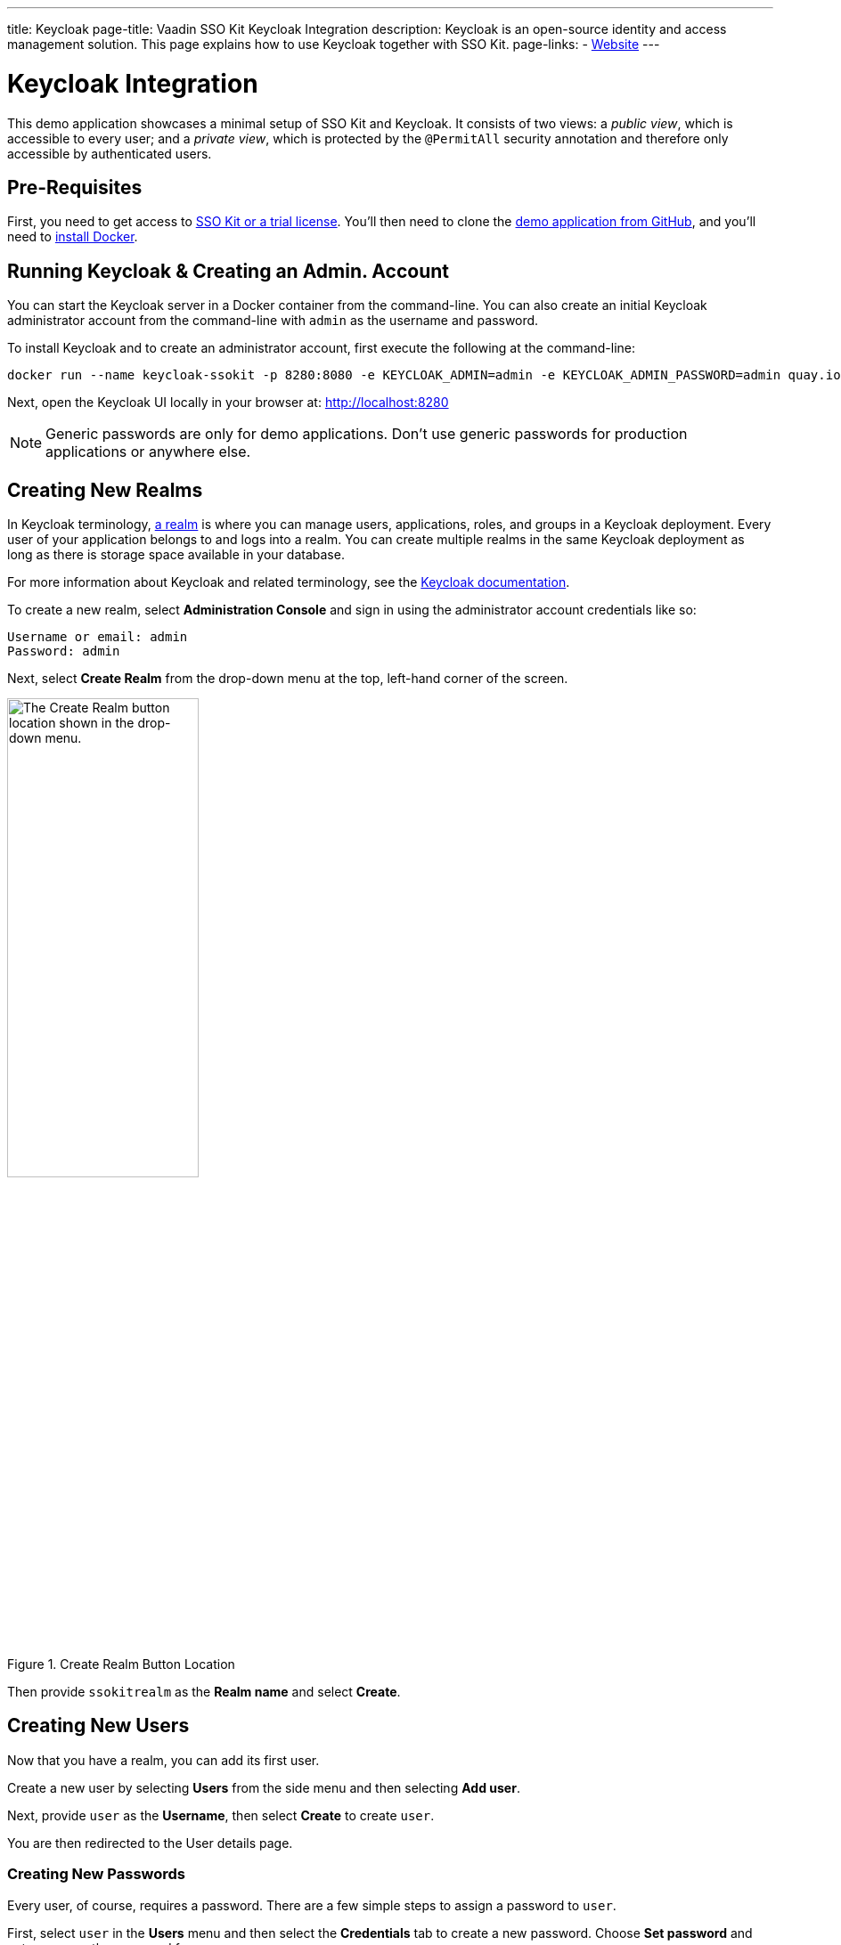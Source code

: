 ---
title: Keycloak
page-title: Vaadin SSO Kit Keycloak Integration
description: Keycloak is an open-source identity and access management solution. This page explains how to use Keycloak together with SSO Kit.
page-links:
  - https://www.keycloak.org[Website]
---


= Keycloak Integration

This demo application showcases a minimal setup of SSO Kit and Keycloak. It consists of two views: a _public view_, which is accessible to every user; and a _private view_, which is protected by the `@PermitAll` security annotation and therefore only accessible by authenticated users.


== Pre-Requisites

First, you need to get access to <<../#,SSO Kit or a trial license>>. You'll then need to clone the https://github.com/vaadin/vaadin-sso-kit-keycloak-demo[demo application from GitHub], and you'll need to https://docs.docker.com/get-docker/[install Docker].


== Running Keycloak & Creating an Admin. Account

You can start the Keycloak server in a Docker container from the command-line. You can also create an initial Keycloak administrator account from the command-line with `admin` as the username and password.

To install Keycloak and to create an administrator account, first execute the following at the command-line:

[source,terminal]
----
docker run --name keycloak-ssokit -p 8280:8080 -e KEYCLOAK_ADMIN=admin -e KEYCLOAK_ADMIN_PASSWORD=admin quay.io/keycloak/keycloak:20.0.3 start-dev
----

Next, open the Keycloak UI locally in your browser at: http://localhost:8280

[NOTE]
Generic passwords are only for demo applications. Don’t use generic passwords for production applications or anywhere else.


== Creating New Realms

In Keycloak terminology, https://www.keycloak.org/docs/latest/server_admin/#configuring-realms[a realm] is where you can manage users, applications, roles, and groups in a Keycloak deployment. Every user of your application belongs to and logs into a realm. You can create multiple realms in the same Keycloak deployment as long as there is storage space available in your database.

For more information about Keycloak and related terminology, see the https://www.keycloak.org/docs/latest/server_admin/[Keycloak documentation].

To create a new realm, select [guilabel]*Administration Console* and sign in using the administrator account credentials like so:

----
Username or email: admin
Password: admin
----

Next, select [guilabel]*Create Realm* from the drop-down menu at the top, left-hand corner of the screen.

.Create Realm Button Location
image::/images/keycloak-create-realm-button.png[The Create Realm button location shown in the drop-down menu.,50%,50%]

Then provide `ssokitrealm` as the [guilabel]*Realm name* and select [guilabel]*Create*.


== Creating New Users

Now that you have a realm, you can add its first user.

Create a new user by selecting [guilabel]*Users* from the side menu and then selecting [guilabel]*Add user*.

Next, provide `user` as the [guilabel]*Username*, then select [guilabel]*Create* to create `user`.

You are then redirected to the User details page.


=== Creating New Passwords

Every user, of course, requires a password. There are a few simple steps to assign a password to `user`.

First, select `user` in the [guilabel]*Users* menu and then select the [guilabel]*Credentials* tab to create a new password. Choose [guilabel]*Set password* and enter `user` as the password for `user`.

Then toggle the [guilabel]*Temporary password* switch to `Off` and select [guilabel]*Save* to confirm. You can view the credentials afterwards in the Credentials tab.

NOTE: Generic passwords are only for demo applications. Don’t use generic passwords for production applications or anywhere else.


== Creating New Clients

A client is the application or service which you want to secure with Keycloak. In this example, the Vaadin demo application that you cloned from GitHub acts as the client.

To create a client, navigate to [guilabel]*Clients* in the side menu and then select [guilabel]*Create client* to invoke the client creation wizard.

Fill in the following values and then select [guilabel]*Next*:

----
Client type: OpenID Connect
Client ID: sso-kit-sample
Name: sso-kit-sample
----

Next, toggle the following options:

----
Client authentication: On
Authorization: On
Authentication flow: Standard flow
----

The `Service account role` box should already be pre-checked and grayed out: You only need to check the `Standard flow` option in addition to it.

When you're finished, select [guilabel]*Save* to save and create the client. You are then redirected to the [guilabel]*Client details* page.


== Configuring Access & Logout Settings

To configure access, scroll down the [guilabel]*Client details* page to the [guilabel]*Access settings* section and provide in the following values:

----
Root URL: http://localhost:8080
Home URL: /
Valid redirect URIs: http://localhost:8080/login/oauth2/code/keycloak
Valid post logout redirect URIs: http://localhost:8080
Web origins: +
----

To configure the logout settings, scroll further down the Client details page to the Logout settings section and fill in these values:

----
Front channel logout: Off
Backchannel logout URL:	http://192.168.2.158:8080/logout/back-channel/keycloak.
Backchannel logout session required: On
Backchannel logout revoke offline sessions: Off
----

In the example here, replace `192.168.2.158` with your public IP address.

Click [guilabel]*Save* to save the new access and logout settings.

NOTE: The [guilabel]*Front channel logout* option should be set to off so that administrators can use the back-channel logout feature to sign out users via the administration console.

TIP: You can look up the local IP address with the `ipconfig getifaddr en0` command on macOS or with the `ipconfig /all` command on Windows.


== Connecting Keycloak to Vaadin

To connect Keycloak to a Vaadin application, navigate to the [guilabel]*Credentials tab* in [guilabel]*Client details* and copy the [guilabel]*Client secret* to your clipboard.

Then add the client secret to the Vaadin application by pasting it into the [filename]`application.properties` file at `vaadin-sso-kit-keycloak-demo/src/main/resources/application.properties`. That would look like the following:

[source,properties]
----
spring.security.oauth2.client.registration.keycloak.client-secret=[paste the client secret here]
spring.security.oauth2.client.provider.keycloak.issuer-uri=http://localhost:8280/realms/ssokitrealm
spring.security.oauth2.client.registration.keycloak.client-id=sso-kit-sample
spring.security.oauth2.client.registration.keycloak.scope=profile,openid,email,roles
vaadin.sso.login-route=/oauth2/authorization/keycloak
vaadin.sso.back-channel-logout=true
----

Once you've done this, the Keycloak instance is ready to be used with the Vaadin client application.


== Running the Demo Application

The demo application is a standard Maven project. To run it, open a terminal window at the `vaadin-sso-kit-keycloak-demo` folder. From there, run the application with the `mvn` command.

After you do that, you may open the application locally in your browser at: `http://localhost:8080`.  Incidentally, you can also import and run the project from your IDE.


== Testing User Authentication

For best practices, you should now test user authentication. To do this, first, when your application is running, open `http://localhost:8080` in your browser.

Then select [guilabel]*Sign in* from the bottom, left corner. From there, sign in with the user credentials like so:

----
Username or email: user
Password: user
----

If all went correctly, you are now authenticated as `user` and can view the secured [guilabel]*Private view* at http://localhost:8080/private.

To sign out, select [guilabel]*Sign out* from the bottom, left corner. At that point, you'll no longer be authenticated and won't be able to view [guilabel]*Private view*.

For extra measure, sign in again to test back-channel logout, which is covered in the next section here.


=== Testing Back-Channel Logout

To test back-channel logout, open the Keycloak UI locally in your browser at: `http://localhost:8280`.

From there, sign in using your administrator account credentials like this:

----
Username or email: admin
Password: admin
----

After you've signed in, select the `ssokitrealm` realm from the drop-down menu.

Next, select [guilabel]*Clients* from the side menu and select the `sso-kit-sample` client. From there, select the [guilabel]*Sessions* tab.

You can then view the session for `user` in the list. Select [guilabel]*Sign out* -- located by the three vertical dots (i.e., &vellip;) -- to sign out the user.

This causes the Keycloak server to call the running demo server and perform a back-channel logout of `user`.

To verify that `user` is signed out, navigate to `http://localhost:8080/private` and verify that you are prompted to sign in.

You may have noticed that the page reloaded. Performing a back-channel logout causes the session for `user` to expire and then creates a new, unauthorized session. The session is authorized again when `user` signs in and regains access to [guilabel]*Private view*.

You can find the source code for this demo application on https://github.com/bwajtr/vaadin-sso-kit-keycloak-demo[GitHub].

++++
<style>
[class^=PageHeader-module--descriptionContainer] {display: none;}
</style>
++++
